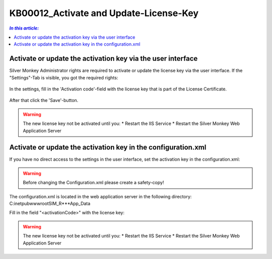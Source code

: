 KB00012_Activate and Update-License-Key
=========================================


.. contents:: `In this article:`
    :depth: 2
    :local:

.. contents:: Content
  :depth: 1
  Activate or update the activation key via the user interface
  Activate or update the activation key in the configuration.xml

Activate or update the activation key via the user interface
--------------------------------------------------------------


Silver Monkey Administrator rights are required to activate or update the license key via the user interface. If the "Settings"-Tab is visible, you got the required rights:



  .. image:: _static/Activation_Key_Screenshot1.png

In the settings, fill in the 'Activation code'-field with the license key that is part of the License Certificate.

   .. image:: _static/Activation_Key_Screenshot2.png

After that click the 'Save'-button.

.. warning:: The new license key not be activated until you: 
  * Restart the IIS Service 
  * Restart the Silver Monkey Web Application Server  

Activate or update the activation key in the configuration.xml
---------------------------------------------------------------

If you have no direct access to the settings in the user interface, set the activation key in the configuration.xml:

.. warning:: Before changing the Configuration.xml please create a safety-copy!

The configuration.xml is located in the web application server in the following directory:
C:\inetpub\wwwroot\SIM_R***\App_Data

Fill in the field "<activationCode>" with the license key:

   .. image:: _static/Activation_Key_Screenshot3.png

.. warning:: The new license key not be activated until you: 
  * Restart the IIS Service 
  * Restart the Silver Monkey Web Application Server  